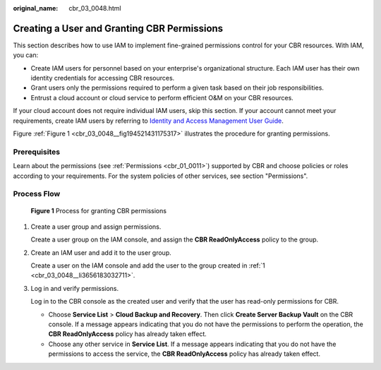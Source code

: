:original_name: cbr_03_0048.html

.. _cbr_03_0048:

Creating a User and Granting CBR Permissions
============================================

This section describes how to use IAM to implement fine-grained permissions control for your CBR resources. With IAM, you can:

-  Create IAM users for personnel based on your enterprise's organizational structure. Each IAM user has their own identity credentials for accessing CBR resources.
-  Grant users only the permissions required to perform a given task based on their job responsibilities.
-  Entrust a cloud account or cloud service to perform efficient O&M on your CBR resources.

If your cloud account does not require individual IAM users, skip this section. If your account cannot meet your requirements, create IAM users by referring to `Identity and Access Management User Guide <https://docs.otc.t-systems.com/en-us/usermanual/iam/iam_01_0026.html>`__.

Figure :ref:`Figure 1 <cbr_03_0048__fig194521431175317>` illustrates the procedure for granting permissions.

Prerequisites
-------------

Learn about the permissions (see :ref:`Permissions <cbr_01_0011>`) supported by CBR and choose policies or roles according to your requirements. For the system policies of other services, see section "Permissions".

Process Flow
------------

.. _cbr_03_0048__fig194521431175317:

.. figure:: /_static/images/en-us_image_0000001562229993.png
   :alt: **Figure 1** Process for granting CBR permissions

   **Figure 1** Process for granting CBR permissions

#. .. _cbr_03_0048__li3656183032711:

   Create a user group and assign permissions.

   Create a user group on the IAM console, and assign the **CBR ReadOnlyAccess** policy to the group.

#. Create an IAM user and add it to the user group.

   Create a user on the IAM console and add the user to the group created in :ref:`1 <cbr_03_0048__li3656183032711>`.

#. Log in and verify permissions.

   Log in to the CBR console as the created user and verify that the user has read-only permissions for CBR.

   -  Choose **Service List** > **Cloud Backup and Recovery**. Then click **Create Server Backup Vault** on the CBR console. If a message appears indicating that you do not have the permissions to perform the operation, the **CBR ReadOnlyAccess** policy has already taken effect.
   -  Choose any other service in **Service List**. If a message appears indicating that you do not have the permissions to access the service, the **CBR ReadOnlyAccess** policy has already taken effect.
